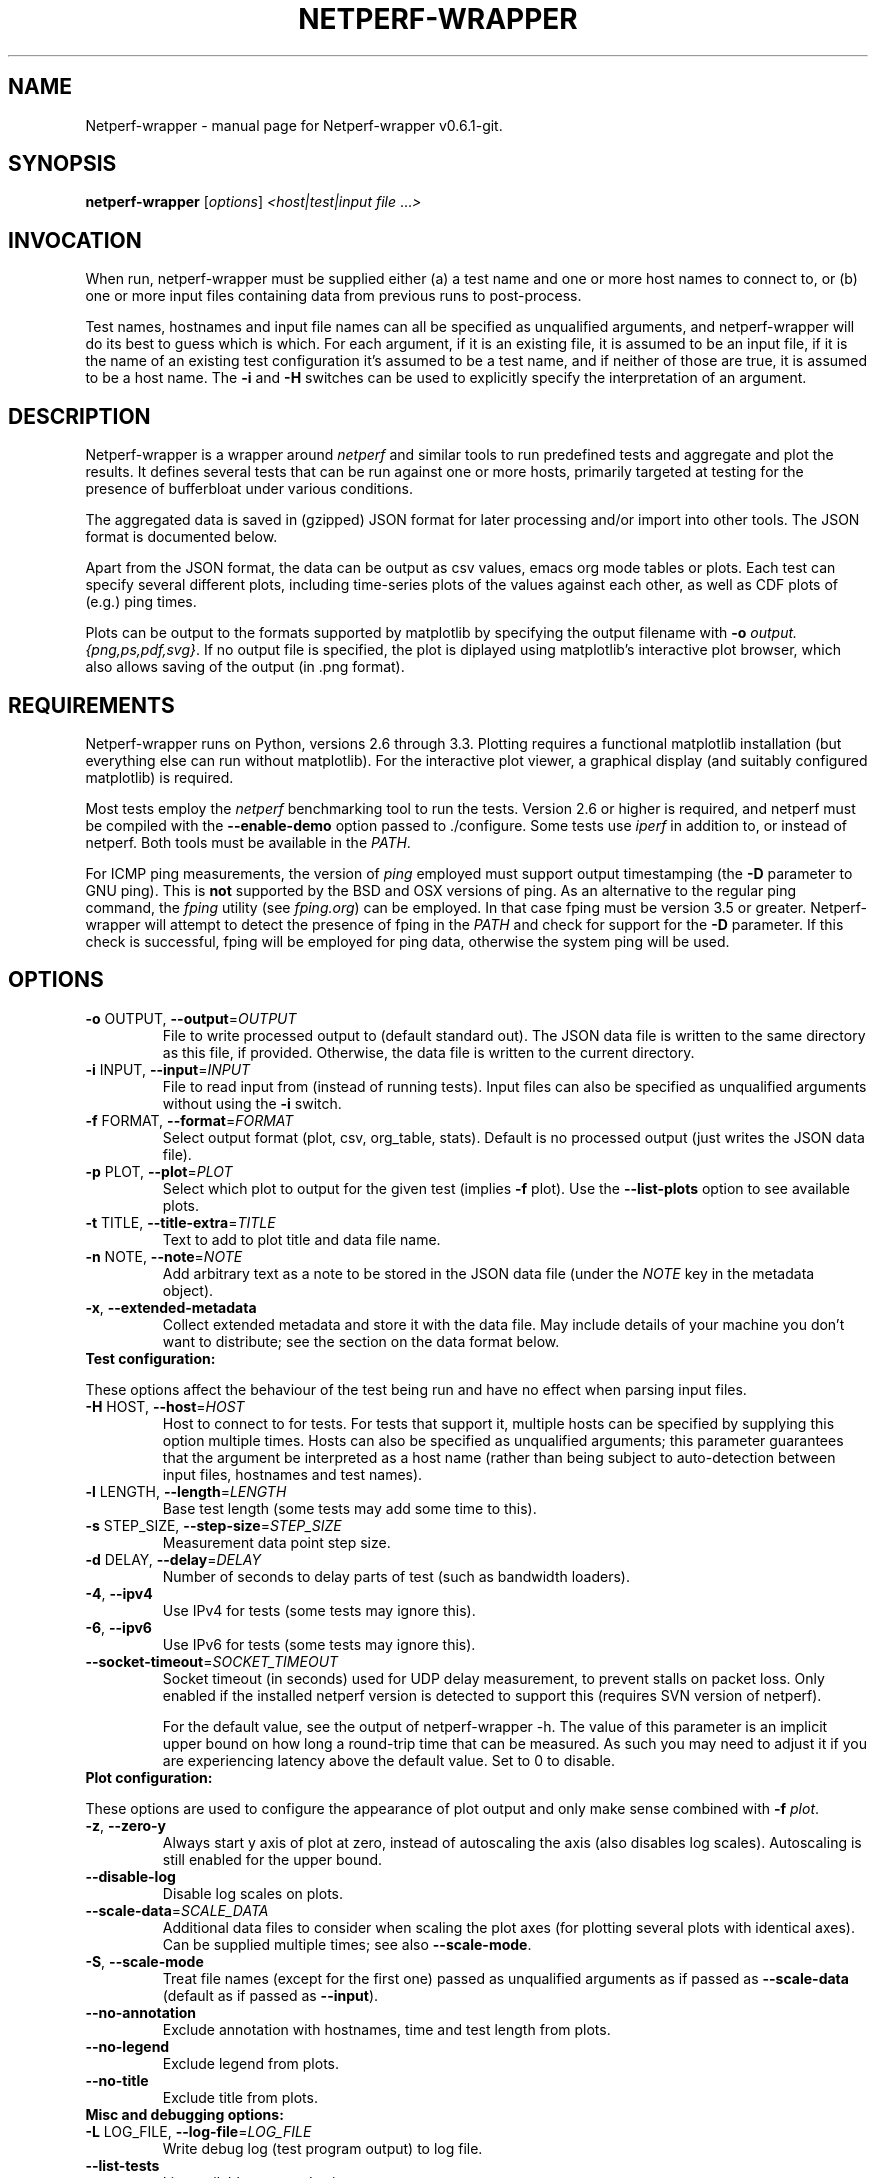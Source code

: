 .TH NETPERF-WRAPPER "1" "November 2013" "Netperf-wrapper v0.6.1-git." "User Commands"
.SH NAME
Netperf-wrapper \- manual page for Netperf-wrapper v0.6.1-git.
.SH SYNOPSIS
.B netperf-wrapper
[\fIoptions\fR] \fI<host|test|input file \fR...\fI>\fR
.SH INVOCATION
When run, netperf-wrapper must be supplied either (a) a test name and one or
more host names to connect to, or (b) one or more input files containing data
from previous runs to post-process.
.PP
Test names, hostnames and input file names can all be specified as unqualified
arguments, and netperf-wrapper will do its best to guess which is which. For
each argument, if it is an existing file, it is assumed to be an input file, if
it is the name of an existing test configuration it's assumed to be a test name,
and if neither of those are true, it is assumed to be a host name. The \fB-i\fR
and \fB-H\fR switches can be used to explicitly specify the interpretation of an
argument.

.SH DESCRIPTION
Netperf-wrapper is a wrapper around \fI netperf \fR and similar tools to
run predefined tests and aggregate and plot the results. It defines several
tests that can be run against one or more hosts, primarily targeted at testing
for the presence of bufferbloat under various conditions.
.PP
The aggregated data is saved in (gzipped) JSON format for later processing
and/or import into other tools. The JSON format is documented below.
.PP
Apart from the JSON format, the data can be output as csv values, emacs org
mode tables or plots. Each test can specify several different plots, including
time-series plots of the values against each other, as well as CDF plots of
(e.g.) ping times.
.PP
Plots can be output to the formats supported by matplotlib by specifying the
output filename with \fB-o\fR \fIoutput.{png,ps,pdf,svg}\fR. If no output file
is specified, the plot is diplayed using matplotlib's interactive plot browser,
which also allows saving of the output (in .png format).

.SH REQUIREMENTS
Netperf-wrapper runs on Python, versions 2.6 through 3.3. Plotting requires a
functional matplotlib installation (but everything else can run without
matplotlib). For the interactive plot viewer, a graphical display (and suitably
configured matplotlib) is required.
.PP
Most tests employ the \fInetperf\fR benchmarking tool to run the tests. Version
2.6 or higher is required, and netperf must be compiled with the
\fB\-\-enable\-demo\fR option passed to ./configure. Some tests use \fIiperf\fR
in addition to, or instead of netperf. Both tools must be available in the
\fIPATH\fR.
.PP
For ICMP ping measurements, the version of \fIping\fR employed must support
output timestamping (the \fB\-D\fR parameter to GNU ping). This is \fBnot\fR
supported by the BSD and OSX versions of ping. As an alternative to the regular
ping command, the \fIfping\fR utility (see \fIfping.org\fR) can be employed. In
that case fping must be version 3.5 or greater. Netperf-wrapper will attempt to
detect the presence of fping in the \fIPATH\fR and check for support for the
\fB\-D\fR parameter. If this check is successful, fping will be employed for
ping data, otherwise the system ping will be used.

.SH OPTIONS
.TP
\fB\-o\fR OUTPUT, \fB\-\-output\fR=\fIOUTPUT\fR
File to write processed output to (default standard
out). The JSON data file is written to the same
directory as this file, if provided. Otherwise, the
data file is written to the current directory.
.TP
\fB\-i\fR INPUT, \fB\-\-input\fR=\fIINPUT\fR
File to read input from (instead of running tests).
Input files can also be specified as unqualified
arguments without using the \fB\-i\fR switch.
.TP
\fB\-f\fR FORMAT, \fB\-\-format\fR=\fIFORMAT\fR
Select output format (plot, csv, org_table, stats). Default
is no processed output (just writes the JSON data
file).
.TP
\fB\-p\fR PLOT, \fB\-\-plot\fR=\fIPLOT\fR
Select which plot to output for the given test
(implies \fB\-f\fR plot). Use the \fB\-\-list\-plots\fR option to see
available plots.
.TP
\fB\-t\fR TITLE, \fB\-\-title\-extra\fR=\fITITLE\fR
Text to add to plot title and data file name.
.TP
\fB\-n\fR NOTE, \fB\-\-note\fR=\fINOTE\fR
Add arbitrary text as a note to be stored in the JSON data file
(under the \fINOTE\fR key in the metadata object).
.TP
\fB\-x\fR, \fB\-\-extended\-metadata\fR
Collect extended metadata and store it with the data file.
May include details of your machine you don't want to distribute; see the
section on the data format below.
.TP
\fBTest configuration:\fR
.PP
These options affect the behaviour of the test being run and have no
effect when parsing input files.
.TP
\fB\-H\fR HOST, \fB\-\-host\fR=\fIHOST\fR
Host to connect to for tests. For tests that support
it, multiple hosts can be specified by supplying this
option multiple times. Hosts can also be specified as
unqualified arguments; this parameter guarantees that
the argument be interpreted as a host name (rather
than being subject to auto\-detection between input
files, hostnames and test names).
.TP
\fB\-l\fR LENGTH, \fB\-\-length\fR=\fILENGTH\fR
Base test length (some tests may add some time to
this).
.TP
\fB\-s\fR STEP_SIZE, \fB\-\-step\-size\fR=\fISTEP_SIZE\fR
Measurement data point step size.
.TP
\fB\-d\fR DELAY, \fB\-\-delay\fR=\fIDELAY\fR
Number of seconds to delay parts of test (such as
bandwidth loaders).
.TP
\fB\-4\fR, \fB\-\-ipv4\fR
Use IPv4 for tests (some tests may ignore this).
.TP
\fB\-6\fR, \fB\-\-ipv6\fR
Use IPv6 for tests (some tests may ignore this).
.TP
\fB\-\-socket\-timeout\fR=\fISOCKET_TIMEOUT\fR
Socket timeout (in seconds) used for UDP delay measurement, to prevent
stalls on packet loss. Only enabled if the installed netperf version is
detected to support this (requires SVN version of netperf).
.IP
For the default value, see the output of netperf-wrapper -h. The value of this
parameter is an implicit upper bound on how long a round-trip time that can be
measured. As such you may need to adjust it if you are experiencing latency
above the default value. Set to 0 to disable.
.TP
\fBPlot configuration:\fR
.PP
These options are used to configure the appearance of plot output and
only make sense combined with \fB\-f\fI plot\fR.
.TP
\fB\-z\fR, \fB\-\-zero\-y\fR
Always start y axis of plot at zero, instead of autoscaling the axis (also disables log scales). Autoscaling is still enabled for the upper bound.
.TP
\fB\-\-disable\-log\fR
Disable log scales on plots.
.TP
\fB\-\-scale\-data\fR=\fISCALE_DATA\fR
Additional data files to consider when scaling the
plot axes (for plotting several plots with identical
axes). Can be supplied multiple times; see also
\fB\-\-scale\-mode\fR.
.TP
\fB\-S\fR, \fB\-\-scale\-mode\fR
Treat file names (except for the first one) passed as
unqualified arguments as if passed as \fB\-\-scale\-data\fR
(default as if passed as \fB\-\-input\fR).
.TP
\fB\-\-no\-annotation\fR
Exclude annotation with hostnames, time and test
length from plots.
.TP
\fB\-\-no\-legend\fR
Exclude legend from plots.
.TP
\fB\-\-no\-title\fR
Exclude title from plots.
.IP
.TP
\fBMisc and debugging options:\fR
.TP
\fB\-L\fR LOG_FILE, \fB\-\-log\-file\fR=\fILOG_FILE\fR
Write debug log (test program output) to log file.
.TP
\fB\-\-list\-tests\fR
List available tests and exit.
.TP
\fB\-\-list\-plots\fR
List available plots for selected test and exit.
.TP
\fB\-V\fR, \fB\-\-version\fR
Show netperf\-wrapper version information and exit.
.TP
\fB\-h\fR, \fB\-\-help\fR
Show usage help message and exit.

.SH SUPPLIED TESTS
Test are supplied as Python files and can specify commands to run etc. For a
full list of the tests supported by netperf-wrapper, see the
\fB\-\-list\-tests\fR option.
.TP
\fBThe Realtime Response Under Load (RRUL) test\fR
.IP
This test exists in a couple of variants and is a partial implementation of the
RRUL specification as written by Dave Taht (see
\fIhttps://github.com/dtaht/deBloat/blob/master/spec/rrule.doc?raw=true\fR). It
works by running RTT measurement using ICMP ping and UDP roundtrip time
measurement, while loading up the link with eight TCP streams (four downloads,
four uploads). This quite reliably saturates the measured link (wherever the
bottleneck might be), and thus exposes bufferbloat when it is present.
.TP
\fBSimple TCP flow tests\fR
.IP
These tests combine a TCP flow (either in one direction, or both) with an ICMP
ping measurement. It's a simpler test than RRUL, but in some cases the single
TCP flow can be sufficient to saturate the link.
.TP
\fBUDP flood test\fR
.IP
This test runs \fIiperf\fR configured to emit 100Mbps of UDP packets targeted at
the test host, while measuring RTT using ICMP ping. It is useful for observing
latency in the face of a completely unresponsive packet stream.

.SH OUTPUT FORMATS
The following output formats are currently supported by netperf-wrapper:
.TP
\fBPlot output\fR (\fB\-f\fR \fIplot\fR)
.IP
Output test data as one of a series of graphical plots of timeseries data or
summarised as a CDF plot. Each test supplies a number of different plots; the
list of plots for a given test is output by the \fB\-\-list\-plots\fR switch
(which must be supplied along with a test name).
.IP
The plots are drawn by matplotlib, and can be displayed on the screen
interactively (requires a graphical display), or output to a file in svg, pdf,
ps and png formats. Using the \fB\-o\fR switch turns out file output (the file
format is inferred from the file name), while not supplying the switch turns on
the interactive plot viewer.

.TP
\fBTabulated output\fR (\fB\-f\fR \fIcsv\fR and \fB\-f\fR \fIorg_table\fR)
.IP
These formats output the numeric data in a tabulated format to be consumed by
other applications. The \fIcsv\fR output format is a comma-separated output that
can be imported into e.g. spreadsheets, while \fIorg_table\fR outputs a
tabulated output in the table format supported by Emacs org mode. The data is
output in text format to standard output, or written to a file if invoked with
the \fB\-o\fR parameter.

.TP
\fBStatistics output\fR (\fB\-f\fR \fIstats\fR)
.IP
This output format outputs various statistics about the test data, such as total
bandwidth consumed, and various statistical measures (min/max/mean/median/std
dev/variance) for each data source specified in the relevant test (this can
include some data sources not includes on plots). The data is output in text
format to standard output, or written to a file if invoked with the \fB\-o\fR
parameter.


.SH EXAMPLES
Run the \fIrrul\fR test against \fItestserver.example.com\fI:
.IP
netperf-wrapper rrul testserver.example.com
.PP
This produces no output, but saves the result in a datafile named after the
current date and time (in gzipped JSON format).
.PP
Show an interactive plot of a previously run test, which stored the data in
\fIdatafile.json.gz\fR (requires a working matplotlib and a graphical display):
.IP
netperf-wrapper -f plot datafile.json.gz
.PP
Combine multiple data files into one CDF plot:
.IP
netperf-wrapper -p icmp_cdf *.json.gz

.SH THE JSON DATA FORMAT
The aggregated test data is saved in a file called
\fI<test_name>-<date>.json.gz\fR. This file contains the data points generated
during the test, as well as some metadata. The top-level json object has three
keys in it: \fIx_values\fR, \fIresults\fR and \fImetadata\fR.
.PP
\fIx_values\fR is an array of the x values for the test data (typically the time
values for timeseries data).
.PP
\fIresults\fR is a json object containing the result data series. The keys are the
data series names; the value for each key is an array of y values for that data
series. The data array has the same length as the \fIx_values\fR array, but there
may be missing data points (signified by null values).
.PP
\fImetadata\fR is an object containing various data points about the test run. The
metadata values are read in as configuration parameters when the data set is
loaded in for further processing. Not all tests use all the parameters, but
they are saved anyway.
.PP
Currently the metadata values are:
.IP
\fINAME\fR: The test name.
.IP
\fITITLE\fR: Any extra title specified by the \fB-t\fR parameter when the test was run.
.IP
\fIHOSTS\fR: List of the server hostnames connected to during the test.
.IP
\fILOCAL_HOST\fR: The hostname of the machine that ran the test.
.IP
\fILENGTH\fR: Test length in seconds, as specified by the \fB-l\fR parameter.
.IP
\fITOTAL_LENGTH\fR: Actual data series length, after the test has added time to the \fILENGTH\fR.
.IP
\fISTEP_SIZE\fR: Time step size granularity.
.IP
\fITIME\fR: ISO timestamp of the time the test was initiated.
.IP
\fINOTE\fR: Arbitrary text as entered with the \fB--note\fR switch when the test was run.
.IP
\fINETPERF_WRAPPER_VERSION\fR: Version of netperf-wrapper that generated the
data file.
.PP
If the \fB\-\-extended\-metadata\fR switch is turned on, the following
additional values are collected and stored (to the extent they are available
from the platform):
.IP
\fIKERNEL_NAME\fR: The kernel name as reported by \fIuname -s\fR.
.IP
\fIKERNEL_RELEASE\fR: The kernel release as reported by \fIuname -r\fR.
.IP
\fIIP_ADDRS\fR: IP addresses assigned to the machine running netperf-wrapper.
.IP
\fIIFACE_OFFLOADS\fR: Information about network adapter offload engines for the
interface used to connect to the test host. Only available if the \fIethtool\fR
binary is present on the system.
.IP
\fIEGRESS_GWS\fR: IP addresses of all detected default gateways on the system,
and the interfaces they are reachable through. Only available if the
\fInetstat\fR binary is present on the system.
.IP
\fIEGRESS_ROUTE\fR: Egress interface, its qdisc configuration, and (if
applicable) the IP address of the next-hop router used to reach the test target.
The egress interface and next-hop router requires that the \fIip\fR binary is
present on Linux, but can be extracted from \fIroute\fR on BSD. Qdisc
information requires the \fItc\fR binary to be present.

.SH BUGS
Under some conditions (such as severe bufferbloat), the UDP RTT measurements
done by netperf can experience packet loss to the extent that the test aborts
completely, which can cause missing data points for some measurement series.
The --socket-timeout feature can alleviate this, but requires a recent SVN
version of netperf to work. Netperf-wrapper tries to detect if netperf supports
this option and enables it for the UDP measurements if it does.
.PP
Probably many other bugs. Please report any found to
\fIhttps://github.com/tohojo/netperf-wrapper/issues\fR and include the output of
\fBnetperf-wrapper --version\fR in the report.

.SH AUTHORS
Netperf-wrapper is written and maintained by Toke Høiland-Jørgensen, with
contributions from Dave Taht and others.
